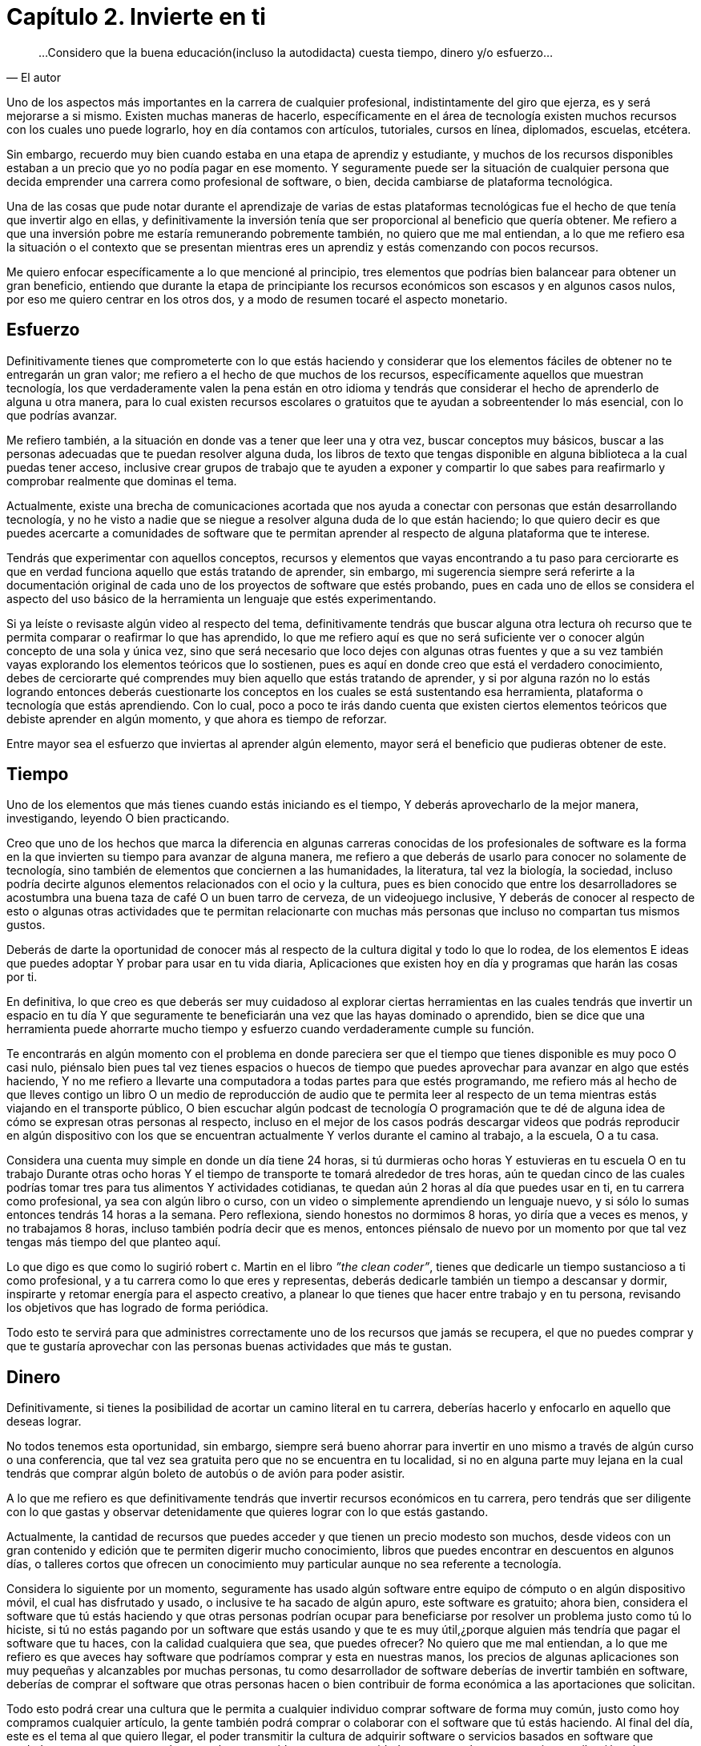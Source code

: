 
= Capítulo 2. Invierte en ti

[quote, El autor]
...Considero que la buena educación(incluso la autodidacta) cuesta tiempo, dinero y/o esfuerzo...

Uno de los aspectos más importantes en la carrera de cualquier profesional, indistintamente del giro que ejerza, es y será mejorarse a si mismo. Existen muchas maneras de hacerlo, específicamente en el área de tecnología existen muchos recursos con los cuales uno puede lograrlo, hoy en día contamos con artículos, tutoriales, cursos en línea, diplomados, escuelas, etcétera.

Sin embargo, recuerdo muy bien cuando estaba en una etapa de aprendiz y estudiante, y muchos de los recursos disponibles estaban a un precio que yo no podía pagar en ese momento. Y seguramente puede ser la situación de cualquier persona que decida emprender una carrera como profesional de software, o bien, decida cambiarse de plataforma tecnológica.

Una de las cosas que pude notar durante el aprendizaje de varias de estas plataformas tecnológicas fue el hecho de que tenía que invertir algo en ellas, y definitivamente la inversión tenía que ser proporcional al beneficio que quería obtener. Me refiero a que una inversión pobre me estaría remunerando pobremente también, no quiero que me mal entiendan, a lo que me refiero esa la situación o el contexto que se presentan mientras eres un aprendiz y estás comenzando con pocos recursos.

Me quiero enfocar específicamente a lo que mencioné al principio, tres elementos que podrías bien balancear para obtener un gran beneficio, entiendo que durante la etapa de principiante los recursos económicos son escasos y en algunos casos nulos, por eso me quiero centrar en los otros dos, y a modo de resumen tocaré el aspecto monetario.

== Esfuerzo

Definitivamente tienes que comprometerte con lo que estás haciendo y considerar que los elementos fáciles de obtener no te entregarán un gran valor; me refiero a el hecho de que muchos de los recursos, específicamente aquellos que muestran tecnología, los que verdaderamente valen la pena están en otro idioma y tendrás que considerar el hecho de aprenderlo de alguna u otra manera, para lo cual existen recursos escolares o gratuitos que te ayudan a sobreentender lo más esencial, con lo que podrías avanzar.

Me refiero también, a la situación en donde vas a tener que leer una y otra vez, buscar conceptos muy básicos, buscar a las personas adecuadas que te puedan resolver alguna duda, los libros de texto que tengas disponible en alguna biblioteca a la cual puedas tener acceso, inclusive crear grupos de trabajo que te ayuden a exponer y compartir lo que sabes para reafirmarlo y comprobar realmente que dominas el tema.

Actualmente, existe una brecha de comunicaciones acortada que nos ayuda a conectar con personas que están desarrollando tecnología, y no he visto a nadie que se niegue a resolver alguna duda de lo que están haciendo; lo que quiero decir es que puedes acercarte a comunidades de software que te permitan aprender al respecto de alguna plataforma que te interese.

Tendrás que experimentar con aquellos conceptos, recursos y elementos que vayas encontrando a tu paso para cerciorarte es que en verdad funciona aquello que estás tratando de aprender, sin embargo, mi sugerencia siempre será referirte a la documentación original de cada uno de los proyectos de software que estés probando, pues en cada uno de ellos se considera el aspecto del uso básico de la herramienta un lenguaje que estés experimentando.

Si ya leíste o revisaste algún video al respecto del tema, definitivamente tendrás que buscar alguna otra lectura oh recurso que te permita comparar o reafirmar lo que has aprendido, lo que me refiero aquí es que no será suficiente ver o conocer algún concepto de una sola y única vez, sino que será necesario que loco dejes con algunas otras fuentes y que a su vez también vayas explorando los elementos teóricos que lo sostienen, pues es aquí en donde creo que está el verdadero conocimiento, debes de cerciorarte qué comprendes muy bien aquello que estás tratando de aprender, y si por alguna razón no lo estás logrando entonces deberás cuestionarte los conceptos en los cuales se está sustentando esa herramienta, plataforma o tecnología que estás aprendiendo. Con lo cual, poco a poco te irás dando cuenta que existen ciertos elementos teóricos que debiste aprender en algún momento, y que ahora es tiempo de reforzar.

Entre mayor sea el esfuerzo que inviertas al aprender algún elemento, mayor será el beneficio que pudieras obtener de este.

== Tiempo

Uno de los elementos que más tienes cuando estás iniciando es el tiempo, Y deberás aprovecharlo de la mejor manera, investigando, leyendo O bien practicando.

Creo que uno de los hechos que marca la diferencia en algunas carreras conocidas de los profesionales de software es la forma en la que invierten su tiempo para avanzar de alguna manera, me refiero a que deberás de usarlo para conocer no solamente de tecnología, sino también de elementos que conciernen a las humanidades, la literatura, tal vez la biología, la sociedad, incluso podría decirte algunos elementos relacionados con el ocio y la cultura, pues es bien conocido que entre los desarrolladores se acostumbra una buena taza de café O un buen tarro de cerveza, de un videojuego inclusive, Y deberás de conocer al respecto de esto o algunas otras actividades que te permitan relacionarte con muchas más personas que incluso no compartan tus mismos gustos.

Deberás de darte la oportunidad de conocer más al respecto de la cultura digital y todo lo que lo rodea, de los elementos E ideas que puedes adoptar Y probar para usar en tu vida diaria, Aplicaciones que existen hoy en día y programas que harán las cosas por ti.

En definitiva, lo que creo es que deberás ser muy cuidadoso al explorar ciertas herramientas en las cuales tendrás que invertir un espacio en tu día Y que seguramente te beneficiarán una vez que las hayas dominado o aprendido, bien se dice que una herramienta puede ahorrarte mucho tiempo y esfuerzo cuando verdaderamente cumple su función.

Te encontrarás en algún momento con el problema en donde pareciera ser que el tiempo que tienes disponible es muy poco O casi nulo, piénsalo bien pues tal vez tienes espacios o huecos de tiempo que puedes aprovechar para avanzar en algo que estés haciendo, Y no me refiero a llevarte una computadora a todas partes para que estés programando, me refiero más al hecho de que lleves contigo un libro O un medio de reproducción de audio que te permita leer al respecto de un tema mientras estás viajando en el transporte público, O bien escuchar algún podcast de tecnología O programación que te dé de alguna idea de cómo se expresan otras personas al respecto, incluso en el mejor de los casos podrás descargar videos que podrás reproducir en algún dispositivo con los que se encuentran actualmente Y verlos durante el camino al trabajo, a la escuela, O a tu casa.

Considera una cuenta muy simple en donde un día tiene 24 horas, si tú durmieras ocho horas Y estuvieras en tu escuela O en tu trabajo Durante otras ocho horas Y el tiempo de transporte te tomará alrededor de tres horas, aún te quedan cinco de las cuales podrías tomar tres para tus alimentos Y actividades cotidianas, te quedan aún 2 horas al día que puedes usar en ti, en tu carrera como profesional, ya sea con algún libro o curso, con un video o simplemente aprendiendo un lenguaje nuevo, y si sólo lo sumas entonces tendrás 14 horas a la semana. Pero reflexiona, siendo honestos no dormimos 8 horas, yo diría que a veces es menos, y no trabajamos 8 horas, incluso también podría decir que es menos, entonces piénsalo de nuevo por un momento por que tal vez tengas más tiempo del que planteo aquí.

Lo que digo es que como lo sugirió robert c. Martin en el libro _”the clean coder”_, tienes que dedicarle un tiempo sustancioso a ti como profesional, y a tu carrera como lo que eres y representas, deberás dedicarle también un tiempo a descansar y dormir, inspirarte y retomar energía para el aspecto creativo, a planear lo que tienes que hacer entre trabajo y en tu persona, revisando los objetivos que has logrado de forma periódica.

Todo esto te servirá para que administres correctamente uno de los recursos que jamás se recupera, el que no puedes comprar y que te gustaría aprovechar con las personas buenas actividades que más te gustan.

== Dinero

Definitivamente, si tienes la posibilidad de acortar un camino literal en tu carrera, deberías hacerlo y enfocarlo en aquello que deseas lograr.

No todos tenemos esta oportunidad, sin embargo, siempre será bueno ahorrar para invertir en uno mismo a través de algún curso o una conferencia, que tal vez sea gratuita pero que no se encuentra en tu localidad, si no en alguna parte muy lejana en la cual tendrás que comprar algún boleto de autobús o de avión para poder asistir.

A lo que me refiero es que definitivamente tendrás que invertir recursos económicos en tu carrera, pero tendrás que ser diligente con lo que gastas y observar detenidamente que quieres lograr con lo que estás gastando.

Actualmente, la cantidad de recursos que puedes acceder y que tienen un precio modesto son muchos, desde videos con un gran contenido y edición que te permiten digerir mucho conocimiento, libros que puedes encontrar en descuentos en algunos días, o talleres cortos que ofrecen un conocimiento muy particular aunque no sea referente a tecnología.

Considera lo siguiente por un momento, seguramente has usado algún software entre equipo de cómputo o en algún dispositivo móvil, el cual has disfrutado y usado, o inclusive te ha sacado de algún apuro, este software es gratuito; ahora bien, considera el software que tú estás haciendo y que otras personas podrían ocupar para beneficiarse por resolver un problema justo como tú lo hiciste, si tú no estás pagando por un software que estás usando y que te es muy útil,¿porque alguien más tendría que pagar el software que tu haces, con la calidad cualquiera que sea, que puedes ofrecer? No quiero que me mal entiendan, a lo que me refiero es que aveces hay software que podríamos comprar y esta en nuestras manos, los precios de algunas aplicaciones son muy pequeñas y alcanzables por muchas personas, tu como desarrollador de software deberías de invertir también en software, deberías de comprar el software que otras personas hacen o bien contribuir de forma económica a las aportaciones que solicitan.

Todo esto podrá crear una cultura que le permita a cualquier individuo comprar software de forma muy común, justo como hoy compramos cualquier artículo, la gente también podrá comprar o colaborar con el software que tú estás haciendo. Al final del día, este es el tema al que quiero llegar, el poder transmitir la cultura de adquirir software o servicios basados en software que verdaderamente aportan un valor, resuelvan un problema o una necesidad, o generen alguna ganancia o retribución aún a comunidad de personas, que no necesariamente tendría que ser económica.

